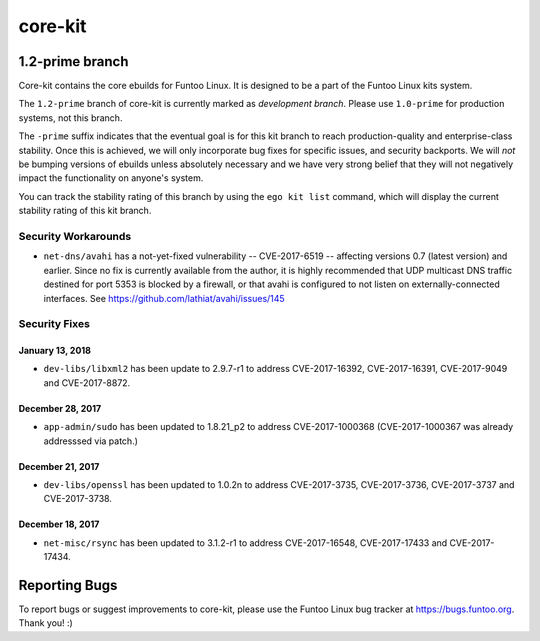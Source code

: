 ===========================
core-kit
===========================
1.2-prime branch
---------------------------

Core-kit contains the core ebuilds for Funtoo Linux. It is designed to be a part of the Funtoo Linux kits system.

The ``1.2-prime`` branch of core-kit is currently marked as *development branch*. Please use ``1.0-prime`` for
production systems, not this branch.

The ``-prime`` suffix indicates that the eventual goal is for this kit branch to reach production-quality and
enterprise-class stability. Once this is achieved, we will only incorporate bug fixes for specific issues, and security
backports. We will *not* be bumping versions of ebuilds unless absolutely necessary and we have very strong belief that
they will not negatively impact the functionality on anyone's system.

You can track the stability rating of this branch by using the ``ego kit list`` command, which will display the current
stability rating of this kit branch.

--------------------
Security Workarounds
--------------------

- ``net-dns/avahi`` has a not-yet-fixed vulnerability -- CVE-2017-6519 -- affecting versions 0.7 (latest version) and
  earlier.  Since no fix is currently available from the author, it is highly recommended that UDP multicast DNS traffic
  destined for port 5353 is blocked by a firewall, or that avahi is configured to not listen on externally-connected
  interfaces. See https://github.com/lathiat/avahi/issues/145

--------------
Security Fixes
--------------

January 13, 2018
~~~~~~~~~~~~~~~~

- ``dev-libs/libxml2`` has been update to 2.9.7-r1 to address CVE-2017-16392, CVE-2017-16391, CVE-2017-9049 and CVE-2017-8872.

December 28, 2017
~~~~~~~~~~~~~~~~~

- ``app-admin/sudo`` has been updated to 1.8.21_p2 to address CVE-2017-1000368 (CVE-2017-1000367 was already addresssed via patch.)

December 21, 2017
~~~~~~~~~~~~~~~~~
- ``dev-libs/openssl`` has been updated to 1.0.2n to address CVE-2017-3735, CVE-2017-3736, CVE-2017-3737 and CVE-2017-3738.

December 18, 2017
~~~~~~~~~~~~~~~~~

- ``net-misc/rsync`` has been updated to 3.1.2-r1 to address CVE-2017-16548, CVE-2017-17433 and CVE-2017-17434.

Reporting Bugs
---------------

To report bugs or suggest improvements to core-kit, please use the Funtoo Linux bug tracker at https://bugs.funtoo.org.
Thank you! :)
